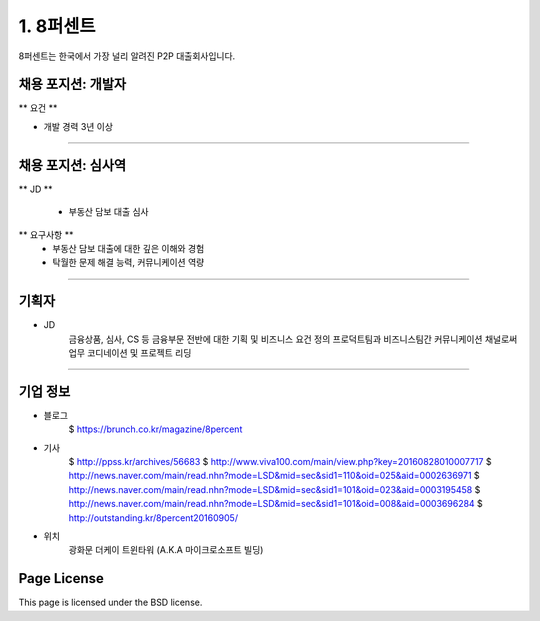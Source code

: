 1. 8퍼센트
========

8퍼센트는 한국에서 가장 널리 알려진 P2P 대출회사입니다.


채용 포지션: 개발자
--------


** 요건 **

* 개발 경력 3년 이상


-----------


채용 포지션: 심사역
--------

** JD **

   * 부동산 담보 대출 심사
** 요구사항 **
   * 부동산 담보 대출에 대한 깊은 이해와 경험
   * 탁월한 문제 해결 능력, 커뮤니케이션 역량

-----------


기획자
------------
- JD
   금융상품, 심사, CS 등 금융부문 전반에 대한 기획 및 비즈니스 요건 정의
   프로덕트팀과 비즈니스팀간 커뮤니케이션 채널로써 업무 코디네이션 및 프로젝트 리딩

-----------


기업 정보
----------

- 블로그
   $ https://brunch.co.kr/magazine/8percent


- 기사
   $ http://ppss.kr/archives/56683
   $ http://www.viva100.com/main/view.php?key=20160828010007717
   $ http://news.naver.com/main/read.nhn?mode=LSD&mid=sec&sid1=110&oid=025&aid=0002636971
   $ http://news.naver.com/main/read.nhn?mode=LSD&mid=sec&sid1=101&oid=023&aid=0003195458
   $ http://news.naver.com/main/read.nhn?mode=LSD&mid=sec&sid1=101&oid=008&aid=0003696284
   $ http://outstanding.kr/8percent20160905/

- 위치
   광화문 더케이 트윈타워 (A.K.A 마이크로소프트 빌딩)




Page License
-------

This page is licensed under the BSD license.